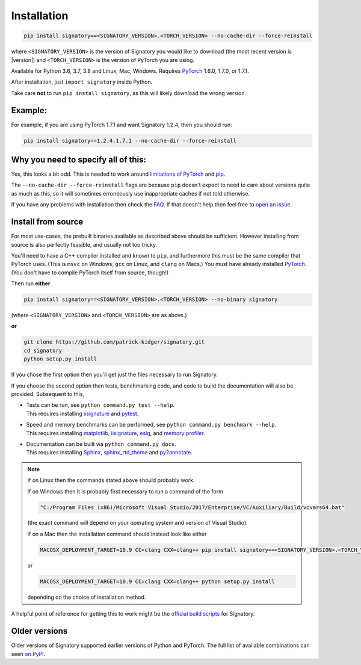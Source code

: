 .. _usage-installation:

Installation
############

.. code-block:: bash

    pip install signatory==<SIGNATORY_VERSION>.<TORCH_VERSION> --no-cache-dir --force-reinstall

where ``<SIGNATORY_VERSION>`` is the version of Signatory you would like to download (the most recent version is |version|) and ``<TORCH_VERSION>`` is the version of PyTorch you are using.

Available for Python 3.6, 3.7, 3.8 and Linux, Mac, Windows. Requires `PyTorch <http://pytorch.org/>`__ 1.6.0, 1.7.0, or 1.7.1.

After installation, just ``import signatory`` inside Python.

Take care **not** to run ``pip install signatory``, as this will likely download the wrong version.

Example:
--------

For example, if you are using PyTorch 1.7.1 and want Signatory 1.2.4, then you should run:

.. code-block:: bash

    pip install signatory==1.2.4.1.7.1 --no-cache-dir --force-reinstall
        
Why you need to specify all of this:
------------------------------------

Yes, this looks a bit odd. This is needed to work around `limitations of PyTorch <https://github.com/pytorch/pytorch/issues/28754>`__ and `pip <https://www.python.org/dev/peps/pep-0440/>`__.

The ``--no-cache-dir --force-reinstall`` flags are because ``pip`` doesn't expect to need to care about versions quite as much as this, so it will sometimes erroneously use inappropriate caches if not told otherwise.

.. command.readme insert Installation from source is also possible; please consult the `documentation <https://signatory.readthedocs.io/en/latest/pages/usage/installation.html#usage-install-from-source>`__. This also includes information on how to run the tests and benchmarks.

If you have any problems with installation then check the `FAQ <https://signatory.readthedocs.io/en/latest/pages/miscellaneous/faq.html#miscellaneous-faq-importing>`__. If that doesn't help then feel free to `open an issue <https://github.com/patrick-kidger/signatory/issues>`__.

.. command.readme off

.. _usage-install-from-source:

Install from source
-------------------
For most use-cases, the prebuilt binaries available as described above should be sufficient. However installing from source is also perfectly feasible, and usually not too tricky.

You'll need to have a C++ compiler installed and known to ``pip``, and furthermore this must be the same compiler that PyTorch uses. (This is ``msvc`` on Windows, ``gcc`` on Linux, and ``clang`` on Macs.) You must have already installed `PyTorch <http://pytorch.org/>`__. (You don't have to compile PyTorch itself from source, though!)

Then run **either**

.. code-block:: bash

    pip install signatory==<SIGNATORY_VERSION>.<TORCH_VERSION> --no-binary signatory

(where ``<SIGNATORY_VERSION>`` and ``<TORCH_VERSION>`` are as above.)

**or**

.. code-block:: bash

    git clone https://github.com/patrick-kidger/signatory.git
    cd signatory
    python setup.py install

If you chose the first option then you'll get just the files necessary to run Signatory.

If you choose the second option then tests, benchmarking code, and code to build the documentation will also be provided. Subsequent to this,

- | Tests can be run, see ``python command.py test --help``.
  | This requires installing `iisignature <https://github.com/bottler/iisignature>`__ and `pytest <https://pytest.org>`__.
- | Speed and memory  benchmarks can be performed, see ``python command.py benchmark --help``.
  | This requires installing `matplotlib, iisignature <https://github.com/bottler/iisignature>`__, `esig <https://pypi.org/project/esig/>`__, and `memory profiler <https://pypi.org/project/memory-profiler/su>`__.
- | Documentation can be built via ``python command.py docs``.
  | This requires installing `Sphinx <https://pypi.org/project/Sphinx/>`__, `sphinx_rtd_theme <https://pypi.org/project/sphinx-rtd-theme/>`__ and `py2annotate <https://github.com/patrick-kidger/py2annotate>`__.

.. note::
    
    If on Linux then the commands stated above should probably work.
    
    If on Windows then it is probably first necessary to run a command of the form
    
    .. code-block:: bash
    
        "C:/Program Files (x86)/Microsoft Visual Studio/2017/Enterprise/VC/Auxiliary/Build/vcvars64.bat"
        
    (the exact command will depend on your operating system and version of Visual Studio).
    
    If on a Mac then the installation command should instead look like either

    .. code-block:: bash

            MACOSX_DEPLOYMENT_TARGET=10.9 CC=clang CXX=clang++ pip install signatory==<SIGNATORY_VERSION>.<TORCH_VERSION> --no-binary signatory

    or
    
    .. code-block:: bash
    
        MACOSX_DEPLOYMENT_TARGET=10.9 CC=clang CXX=clang++ python setup.py install

    depending on the choice of installation method.

A helpful point of reference for getting this to work might be the `official build scripts <https://github.com/patrick-kidger/signatory/blob/master/.github/workflows/build.yml>`__ for Signatory.

Older versions
--------------
Older versions of Signatory supported earlier versions of Python and PyTorch. The full list of available combinations can seen `on PyPI <https://pypi.org/project/signatory/#history>`__.